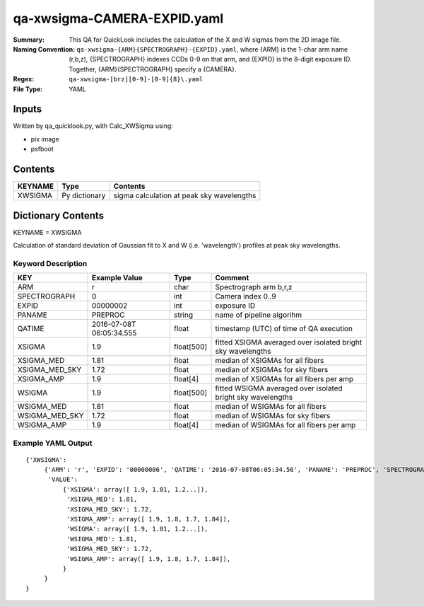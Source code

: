 ============================
qa-xwsigma-CAMERA-EXPID.yaml
============================

:Summary: This QA for QuickLook includes the calculation of the X and W
          sigmas from the 2D image file.
:Naming Convention: ``qa-xwsigma-{ARM}{SPECTROGRAPH}-{EXPID}.yaml``, where 
        {ARM} is the 1-char arm name (r,b,z), {SPECTROGRAPH} indexes 
        CCDs 0-9 on that arm, and {EXPID} is the 8-digit exposure ID.  
        Together, {ARM}{SPECTROGRAPH} specify a {CAMERA}.
:Regex: ``qa-xwsigma-[brz][0-9]-[0-9]{8}\.yaml``
:File Type:  YAML


Inputs
======

Written by qa_quicklook.py, with Calc_XWSigma using:

- pix image
- psfboot

Contents
========

========== ================ ==============================================
KEYNAME    Type             Contents
========== ================ ==============================================
XWSIGMA    Py dictionary    sigma calculation at peak sky wavelengths
========== ================ ==============================================



Dictionary Contents
===================

KEYNAME = XWSIGMA

Calculation of standard deviation of Gaussian fit to X and W (i.e. 'wavelength')
profiles at peak sky wavelengths.  


Keyword Description
~~~~~~~~~~~~~~~~~~~

================ ============= ========== ==============================================
KEY              Example Value Type       Comment
================ ============= ========== ==============================================
ARM              r             char       Spectrograph arm b,r,z
SPECTROGRAPH     0             int  	  Camera index 0..9
EXPID            00000002      int  	  exposure ID
PANAME           PREPROC       string     name of pipeline algorihm
QATIME           2016-07-08T   float      timestamp (UTC) of time of QA execution
                 06:05:34.555
XSIGMA		 1.9           float[500] fitted XSIGMA averaged over isolated bright 
                                          sky wavelengths
XSIGMA_MED       1.81          float      median of XSIGMAs for all fibers
XSIGMA_MED_SKY   1.72          float      median of XSIGMAs for sky fibers
XSIGMA_AMP       1.9           float[4]   median of XSIGMAs for all fibers per amp
WSIGMA           1.9           float[500] fitted WSIGMA averaged over isolated bright 
                                          sky wavelengths
WSIGMA_MED       1.81          float      median of WSIGMAs for all fibers
WSIGMA_MED_SKY   1.72          float      median of WSIGMAs for sky fibers
WSIGMA_AMP       1.9           float[4]   median of WSIGMAs for all fibers per amp
================ ============= ========== ==============================================

Example YAML Output
~~~~~~~~~~~~~~~~~~~

::

    {'XWSIGMA': 
         {'ARM': 'r', 'EXPID': '00000006', 'QATIME': '2016-07-08T06:05:34.56', 'PANAME': 'PREPROC', 'SPECTROGRAPH': 0,
          'VALUE': 
              {'XSIGMA': array([ 1.9, 1.81, 1.2...]),
               'XSIGMA_MED': 1.81,
	       'XSIGMA_MED_SKY': 1.72,
	       'XSIGMA_AMP': array([ 1.9, 1.8, 1.7, 1.84]),
               'WSIGMA': array([ 1.9, 1.81, 1.2...]),
               'WSIGMA_MED': 1.81,
               'WSIGMA_MED_SKY': 1.72,
               'WSIGMA_AMP': array([ 1.9, 1.8, 1.7, 1.84]),
              }
         }
    }
